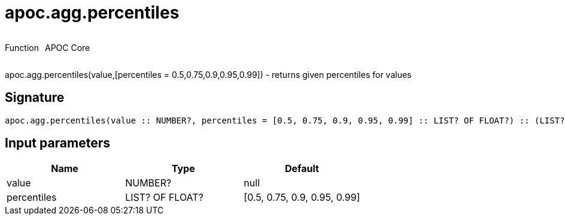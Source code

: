 ////
This file is generated by DocsTest, so don't change it!
////

= apoc.agg.percentiles
:description: This section contains reference documentation for the apoc.agg.percentiles function.



++++
<div style='display:flex'>
<div class='paragraph type function'><p>Function</p></div>
<div class='paragraph release core' style='margin-left:10px;'><p>APOC Core</p></div>
</div>
++++

apoc.agg.percentiles(value,[percentiles = 0.5,0.75,0.9,0.95,0.99]) - returns given percentiles for values

== Signature

[source]
----
apoc.agg.percentiles(value :: NUMBER?, percentiles = [0.5, 0.75, 0.9, 0.95, 0.99] :: LIST? OF FLOAT?) :: (LIST? OF ANY?)
----

== Input parameters
[.procedures, opts=header]
|===
| Name | Type | Default 
|value|NUMBER?|null
|percentiles|LIST? OF FLOAT?|[0.5, 0.75, 0.9, 0.95, 0.99]
|===

